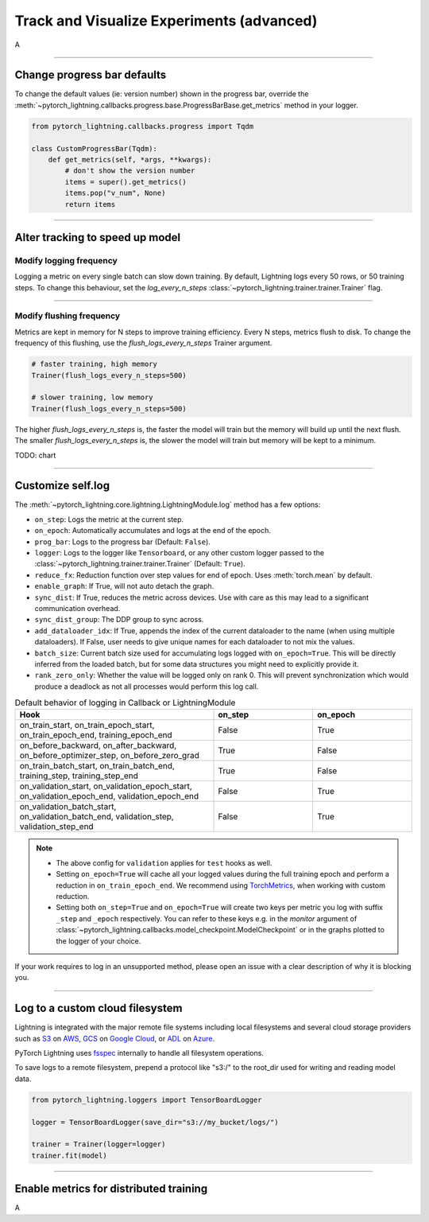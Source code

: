 .. testsetup:: *

    from pytorch_lightning.trainer.trainer import Trainer
    from pytorch_lightning.core.lightning import LightningModule

.. _loggers:

##########################################
Track and Visualize Experiments (advanced)
##########################################
A

----

****************************
Change progress bar defaults
****************************
To change the default values (ie: version number) shown in the progress bar, override the :meth:`~pytorch_lightning.callbacks.progress.base.ProgressBarBase.get_metrics` method in your logger.

.. code-block:: python

    from pytorch_lightning.callbacks.progress import Tqdm

    class CustomProgressBar(Tqdm):
        def get_metrics(self, *args, **kwargs):
            # don't show the version number
            items = super().get_metrics()
            items.pop("v_num", None)
            return items

----

********************************
Alter tracking to speed up model
********************************


Modify logging frequency
========================

Logging a metric on every single batch can slow down training. By default, Lightning logs every 50 rows, or 50 training steps.
To change this behaviour, set the *log_every_n_steps* :class:`~pytorch_lightning.trainer.trainer.Trainer` flag.

.. testcode::

   k = 10
   trainer = Trainer(log_every_n_steps=k)

----

Modify flushing frequency
=========================

Metrics are kept in memory for N steps to improve training efficiency. Every N steps, metrics flush to disk. To change the frequency of this flushing, use the *flush_logs_every_n_steps* Trainer argument.

.. code-block:: python

    # faster training, high memory
    Trainer(flush_logs_every_n_steps=500)
    
    # slower training, low memory
    Trainer(flush_logs_every_n_steps=500)

The higher *flush_logs_every_n_steps* is, the faster the model will train but the memory will build up until the next flush.
The smaller *flush_logs_every_n_steps* is, the slower the model will train but memory will be kept to a minimum.

TODO: chart

----

******************
Customize self.log 
******************
The :meth:`~pytorch_lightning.core.lightning.LightningModule.log` method has a few options:

* ``on_step``: Logs the metric at the current step.
* ``on_epoch``: Automatically accumulates and logs at the end of the epoch.
* ``prog_bar``: Logs to the progress bar (Default: ``False``).
* ``logger``: Logs to the logger like ``Tensorboard``, or any other custom logger passed to the :class:`~pytorch_lightning.trainer.trainer.Trainer` (Default: ``True``).
* ``reduce_fx``: Reduction function over step values for end of epoch. Uses :meth:`torch.mean` by default.
* ``enable_graph``: If True, will not auto detach the graph.
* ``sync_dist``: If True, reduces the metric across devices. Use with care as this may lead to a significant communication overhead.
* ``sync_dist_group``: The DDP group to sync across.
* ``add_dataloader_idx``: If True, appends the index of the current dataloader to the name (when using multiple dataloaders). If False, user needs to give unique names for each dataloader to not mix the values.
* ``batch_size``: Current batch size used for accumulating logs logged with ``on_epoch=True``. This will be directly inferred from the loaded batch, but for some data structures you might need to explicitly provide it.
* ``rank_zero_only``: Whether the value will be logged only on rank 0. This will prevent synchronization which would produce a deadlock as not all processes would perform this log call.

.. list-table:: Default behavior of logging in Callback or LightningModule
   :widths: 50 25 25
   :header-rows: 1

   * - Hook
     - on_step
     - on_epoch
   * - on_train_start, on_train_epoch_start, on_train_epoch_end, training_epoch_end
     - False
     - True
   * - on_before_backward, on_after_backward, on_before_optimizer_step, on_before_zero_grad
     - True
     - False
   * - on_train_batch_start, on_train_batch_end, training_step, training_step_end
     - True
     - False
   * - on_validation_start, on_validation_epoch_start, on_validation_epoch_end, validation_epoch_end
     - False
     - True
   * - on_validation_batch_start, on_validation_batch_end, validation_step, validation_step_end
     - False
     - True

.. note::

    - The above config for ``validation`` applies for ``test`` hooks as well.

    -   Setting ``on_epoch=True`` will cache all your logged values during the full training epoch and perform a
        reduction in ``on_train_epoch_end``. We recommend using `TorchMetrics <https://torchmetrics.readthedocs.io/>`_, when working with custom reduction.

    -   Setting both ``on_step=True`` and ``on_epoch=True`` will create two keys per metric you log with
        suffix ``_step`` and ``_epoch`` respectively. You can refer to these keys e.g. in the `monitor`
        argument of :class:`~pytorch_lightning.callbacks.model_checkpoint.ModelCheckpoint` or in the graphs plotted to the logger of your choice.


If your work requires to log in an unsupported method, please open an issue with a clear description of why it is blocking you.

----

********************************
Log to a custom cloud filesystem
********************************
Lightning is integrated with the major remote file systems including local filesystems and several cloud storage providers such as
`S3 <https://aws.amazon.com/s3/>`_ on `AWS <https://aws.amazon.com/>`_, `GCS <https://cloud.google.com/storage>`_ on `Google Cloud <https://cloud.google.com/>`_,
or `ADL <https://azure.microsoft.com/solutions/data-lake/>`_ on `Azure <https://azure.microsoft.com/>`_.

PyTorch Lightning uses `fsspec <https://filesystem-spec.readthedocs.io/>`_ internally to handle all filesystem operations.

To save logs to a remote filesystem, prepend a protocol like "s3:/" to the root_dir used for writing and reading model data.

.. code-block:: python

    from pytorch_lightning.loggers import TensorBoardLogger

    logger = TensorBoardLogger(save_dir="s3://my_bucket/logs/")

    trainer = Trainer(logger=logger)
    trainer.fit(model)

----

***************************************
Enable metrics for distributed training
***************************************
A